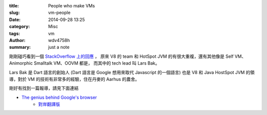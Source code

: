 :title: People who make VMs
:slug: vm-people
:date: 2014-09-28 13:25
:category: Misc
:tags: vm
:author: wdv4758h
:summary: just a note

剛剛碰巧看到一個 `StackOverflow 上的回應 <http://stackoverflow.com/questions/5168718/what-blocks-ruby-python-to-get-javascript-v8-speed/5172833#5172833>`_ ，
原來 V8 的 team 和 HotSpot JVM 的有很大重複，還有其他像是 Self VM、Animorphic Smalltalk VM、OOVM 都是，
而其中的 tech lead 叫 Lars Bak。

Lars Bak 是 Dart 語言的創始人 (Dart 語言是 Google 想用來取代 Javascript 的一個語言) 也是 V8 和 Java HostSpot JVM 的領導，對於 VM 的技術有非常多的經驗，住在丹麥的 Aarhus 的農舍。

剛好有找到一篇報導，請見下面連結

- `The genius behind Google's browser <http://www.ft.com/cms/s/0/03775904-177c-11de-8c9d-0000779fd2ac.html>`_
    * `對岸翻譯版 <http://www.hksilicon.com/kb/articles/6993/Lars-BakGoogle-Chrome>`_
